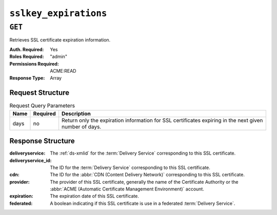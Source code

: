 ..
..
.. Licensed under the Apache License, Version 2.0 (the "License");
.. you may not use this file except in compliance with the License.
.. You may obtain a copy of the License at
..
..     http://www.apache.org/licenses/LICENSE-2.0
..
.. Unless required by applicable law or agreed to in writing, software
.. distributed under the License is distributed on an "AS IS" BASIS,
.. WITHOUT WARRANTIES OR CONDITIONS OF ANY KIND, either express or implied.
.. See the License for the specific language governing permissions and
.. limitations under the License.
..

.. _to-api-sslkey_expirations:

**********************
``sslkey_expirations``
**********************

``GET``
=======
Retrieves SSL certificate expiration information.

:Auth. Required: Yes
:Roles Required: "admin"
:Permissions Required: ACME:READ
:Response Type:  Array

Request Structure
-----------------
.. table:: Request Query Parameters

	+-------------------+----------+--------------------------------------------------------------------------------------------------------+
	| Name              | Required | Description                                                                                            |
	+===================+==========+========================================================================================================+
	| days              | no       | Return only the expiration information for SSL certificates expiring in the next given number of days. |
	+-------------------+----------+--------------------------------------------------------------------------------------------------------+

.. code-block:: http
	:caption: Request Example

	GET /api/4.0/sslkey_expirations?days=30 HTTP/1.1
	Host: trafficops.infra.ciab.test
	Accept: */*
	Connection: keep-alive
	Cookie: mojolicious=...

Response Structure
------------------
:deliveryservice:    The :ref:`ds-xmlid` for the :term:`Delivery Service` corresponding to this SSL certificate.
:deliveryservice_id: The ID for the :term:`Delivery Service` corresponding to this SSL certificate.
:cdn:                The ID for the :abbr:`CDN (Content Delivery Network)` corresponding to this SSL certificate.
:provider:           The provider of this SSL certificate, generally the name of the Certificate Authority or the :abbr:`ACME (Automatic Certificate Management Environment)` account.
:expiration:         The expiration date of this SSL certificate.
:federated:          A boolean indicating if this SSL certificate is use in a federated :term:`Delivery Service`.

.. code-block:: http
	:caption: Response Example

	HTTP/1.1 200 OK
	Access-Control-Allow-Credentials: true
	Access-Control-Allow-Headers: Origin, X-Requested-With, Content-Type, Accept, Set-Cookie, Cookie
	Access-Control-Allow-Methods: POST,GET,OPTIONS,PUT,DELETE
	Access-Control-Allow-Origin: *
	Content-Encoding: gzip
	Content-Type: application/json
	Permissions-Policy: interest-cohort=()
	Set-Cookie: mojolicious=...; Path=/; Expires=Mon, 07 Jun 2021 22:52:20 GMT; Max-Age=3600; HttpOnly
	Vary: Accept-Encoding
	X-Server-Name: traffic_ops_golang/
	Date: Mon, 07 Jun 2021 21:52:20 GMT
	Content-Length: 384

	{ "response": [
		{
			"deliveryservice": "foo1",
			"deliveryservice_id": 1,
			"cdn": "cdn1",
			"provider": "Self Signed",
			"expiration": "2022-08-02T15:38:06-06:00",
			"federated": false
		},
		{
			"deliveryservice": "foo2",
			"deliveryservice_id": 2,
			"cdn": "cdn2",
			"provider": "Lets Encrypt",
			"expiration": "2022-07-12T12:14:00-06:00",
			"federated": true
		}
	]}
